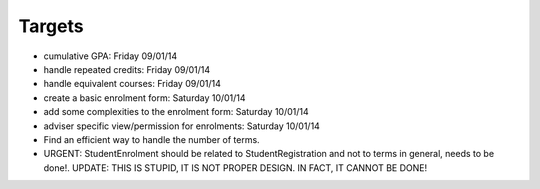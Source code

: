Targets
==========

- cumulative GPA: Friday 09/01/14
- handle repeated credits: Friday 09/01/14
- handle equivalent courses: Friday 09/01/14
- create a basic enrolment form: Saturday 10/01/14
- add some complexities to the enrolment form: Saturday 10/01/14
- adviser specific view/permission for enrolments: Saturday 10/01/14
- Find an efficient way to handle the number of terms.
- URGENT: StudentEnrolment should be related to StudentRegistration and not
  to terms in general, needs to be done!. UPDATE: THIS IS STUPID, IT IS NOT
  PROPER DESIGN. IN FACT, IT CANNOT BE DONE!

